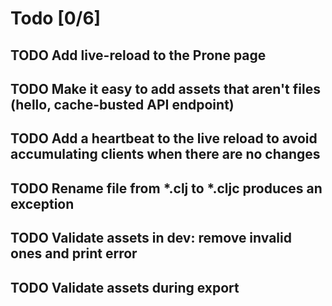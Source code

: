 * Todo [0/6]
** TODO Add live-reload to the Prone page
** TODO Make it easy to add assets that aren't files (hello, cache-busted API endpoint)
** TODO Add a heartbeat to the live reload to avoid accumulating clients when there are no changes
** TODO Rename file from *.clj to *.cljc produces an exception
** TODO Validate assets in dev: remove invalid ones and print error
** TODO Validate assets during export
